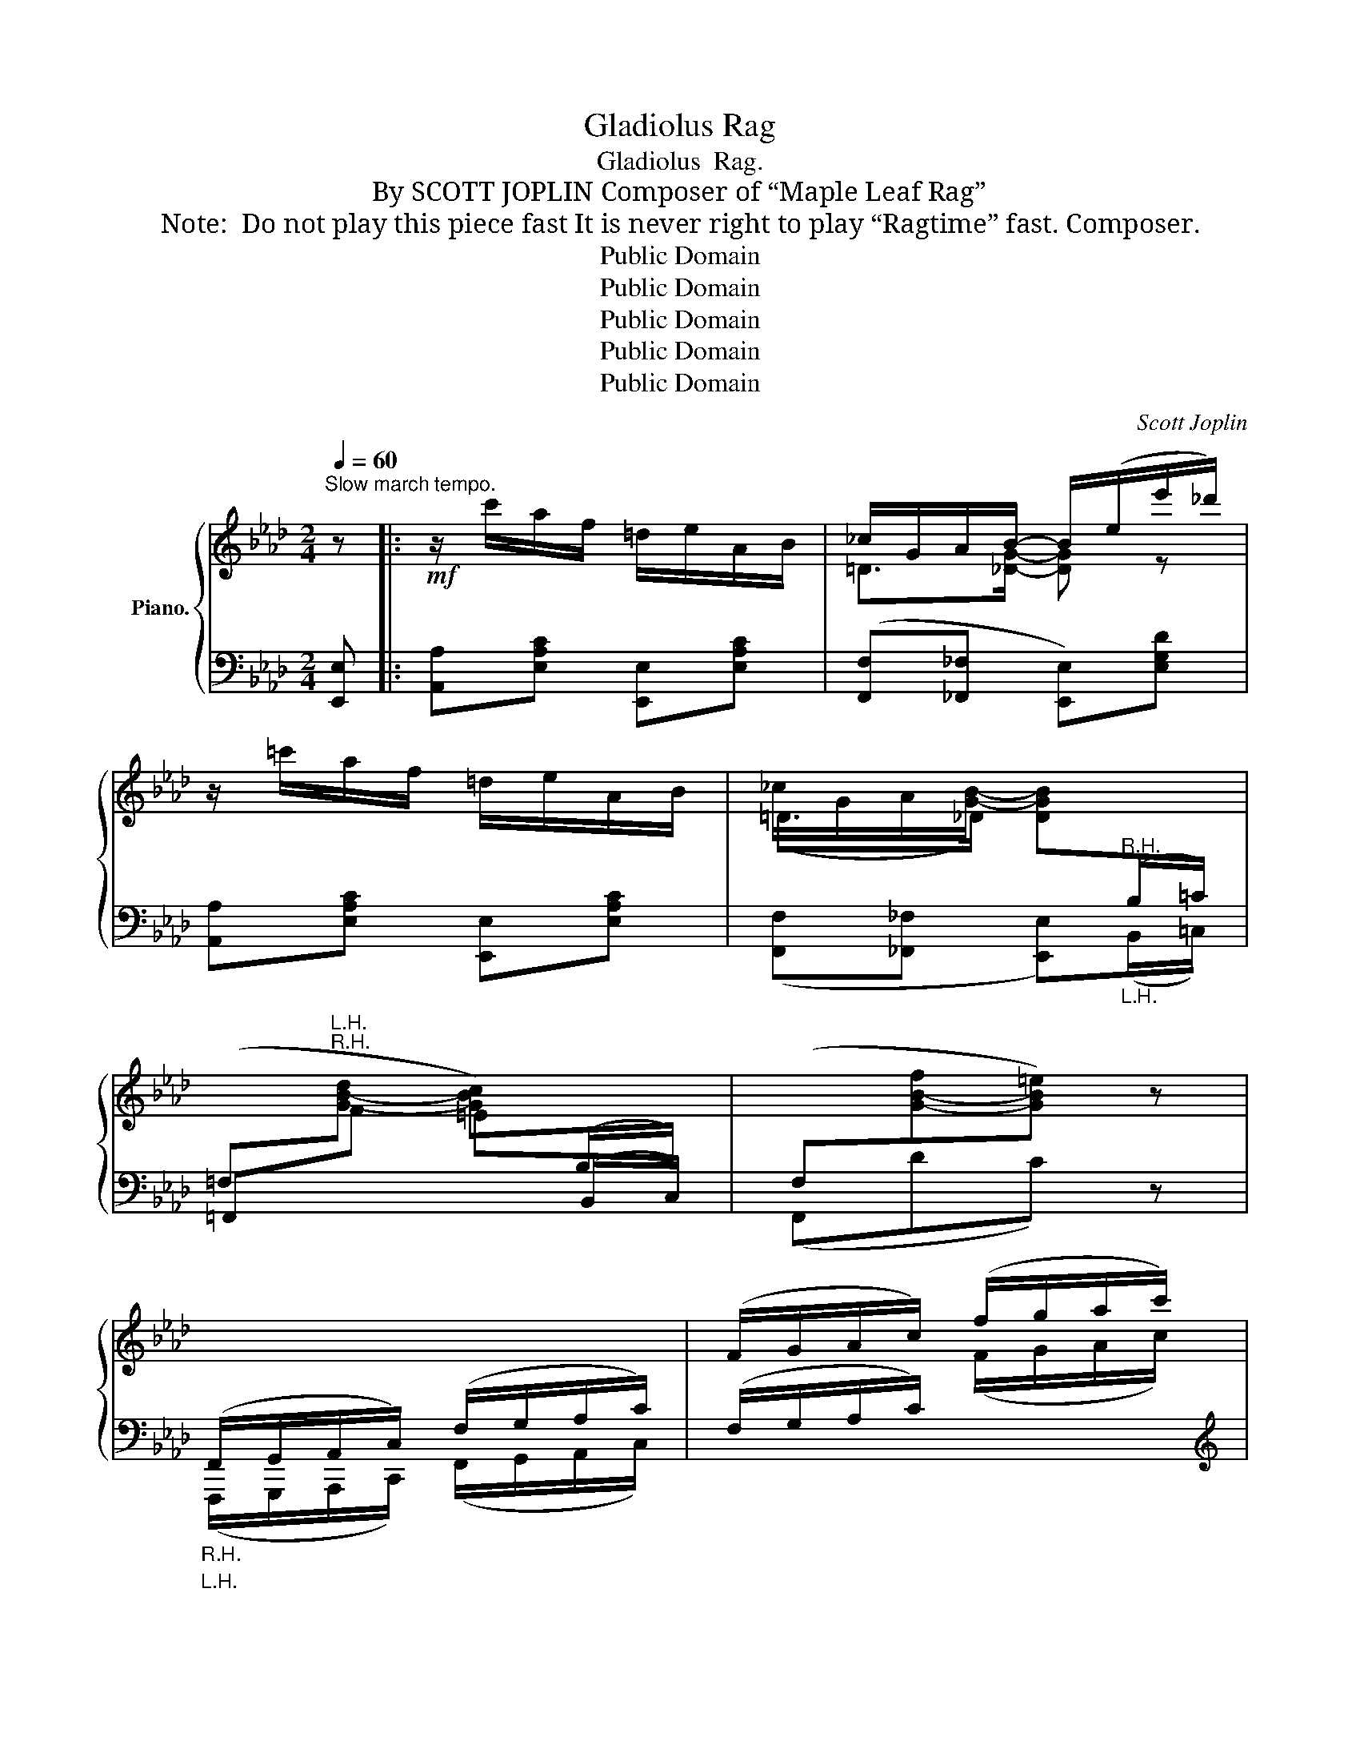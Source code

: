 X:1
T:Gladiolus Rag
T:Gladiolus  Rag.
T:By SCOTT JOPLIN Composer of “Maple Leaf Rag”
T:Note:  Do not play this piece fast It is never right to play “Ragtime” fast. Composer.
T:Public Domain
T:Public Domain
T:Public Domain
T:Public Domain
T:Public Domain
C:Scott Joplin
Z:Public Domain
%%score { ( 1 3 ) | ( 2 4 ) }
L:1/8
Q:1/4=60
M:2/4
K:Ab
V:1 treble nm="Piano."
V:3 treble 
V:2 bass 
V:4 bass 
V:1
"^Slow march tempo." z |:!mf! z/ c'/a/f/ =d/e/A/B/ | _c/G/A/B/- B/(e/e'/_d'/) | %3
 z/ =c'/a/f/ =d/e/A/B/ | (_c/G/A/[GB]/-) [DGB]"^R.H."[I:staff +1](B,/=C/) | %5
 (=F,"^R.H."[I:staff -1][G-B-d] [GBc])[I:staff +1](B,/C/) | (F,[I:staff -1][G-B-f][GB=e]) z | %7
"_R.H."[I:staff +1] (F,,/G,,/A,,/C,/) (F,/G,/A,/C/) |[I:staff -1] (F/G/A/c/) (f/g/a/c'/) | %9
 [ff'][gg']/[ff']/- [ff']/[gg']/[ff']/[ff']/- | ([ff']/e'/c'/b/) a/e'd'/- | d'/(b/b'/a'/) a/c'f'/ | %12
 (e'/b/=b/c'/-) c'/(=d/e/)[Ff]/- | [Ff][Gg]/[Ff]/- [Ff]/[Gg]/[Ff]/[Ff]/- | [Ff]/(e/c/B/) A/ed/- | %15
 (d/B/b/a/) c/[Af]e/ |1 (A/B/)[GB] [CA] z :|2 (A/B/)[GB] [CA]!^!e |:!f! z/ (g/b/d'/) [gf']/e'd'/ | %19
 (e/g/b/[ege']/-) [ege']/[Gdg]/[Ada]/[Bdb]/ | [=B=d=b]/[cec'][Bdb]/ [cec'][Bdb]/[cec']/- | %21
 [cec']3 [ce] |!mf! [d=e]/[df][Bd]/- [Bd]2 | [d=e]/[df][Bd]/- [Bd]2 | [c=e]/[cf]g/ [cf]/(c/_e/a/ | %25
!<(! [cec']4)!<)! |!f! z/ (g/b/d'/) [gf']/e'd'/ | e/g/b/[ege']/- [ege']/[Gdg]/[Ada]/[Bdb]/ | %28
 [=B=d=b]/[cec'][c=ec']/- [cec']/[eg]/[cegc'] | [cfac'][cc']/f/ a/[cfac'][_dfc']/- | %30
 [dfc']>(b a/f/d) | [cec']>(b a/e/c) | [d=e]/[df]g/ ([df]/G/B/_e/) |1 A3 e :|2 A{/=d}e z2 || %35
!mf! z/ c'/a/f/ =d/e/A/B/ | _c/G/A/B/- B/(e/e'/_d'/) | z/ =c'/a/f/ =d/e/A/B/ | %38
 (_c/G/A/B/-) B"^R.H."[I:staff +1](B,/=C/) | %39
 (=F,"^R.H."[I:staff -1][G-B-d] [GBc])[I:staff +1](B,/C/) | (F,[I:staff -1][G-B-f][GB=e]) z | %41
"_R.H."[I:staff +1] (F,,/G,,/A,,/C,/) (F,/G,/A,/C/) |[I:staff -1] (F/G/A/c/) (f/g/a/c'/) | %43
 [ff'][gg']/[ff']/- [ff']/[gg']/[ff']/[ff']/- | ([ff']/e'/c'/b/ a/)e'd'/- | d'/(b/b'/a'/) a/c'f'/ | %46
 (e'/b/=b/c'/-) (c'/=d/e/[Ff]/-) | [Ff][Gg]/[Ff]/- [Ff]/[Gg]/[Ff]/[Ff]/- | ([Ff]/e/c/B/ A/)ed/- | %49
 d/(B/b/a/) c/[Af]e/ | (A/B/)[GB] [CA] ||[K:Db] [Aa] |: %52
!mp! [Adfa]/d/f/[Bdgb]/- [Bdgb]/[cc']/[dd']/[ee']/ | %53
 ([ff']/[aa']/[ff']/[ee']/ [dd']/[Bb]/[Aa]/[Ff]/) | f/eG/- G/f/e | e/dF/- F/e/d | %56
 (c/A/c/d/-) [EBd]/=E/[EBc] | (c/A/c/=B/-) [FAB][_FA_B] | (A/e/_f) [=Gdf][_Gde] | %59
 [Gce][Acea]/c/ e/[Acea][Ad=fa]/- | [Adfa]/d/f/[Bdgb]/- [Bdgb]/[cc']/[dd']/[ee']/ | %61
 ([ff']/[aa']/[ff']/[ee']/ [dd']/[Bb]/[Aa]/[Ff]/) |!<(! F/[=Acf]F/ [Acf]!<)!F/[Bdf]/- | %63
!<(! [Bdf]/[=A=a]/[Bb]/[cc']/ [dd']/[ee']/[f_c'f']!<)! |!mf! [gbf']>(e' d'/b/g) | %65
 [faf']>(e' d'/a/f) | f/eG/- G/f/e |1 [FAd]2 [Acea]2 :|2 [FAd]3 !^![dfad'] |: %69
!f!"^sostenuto sempre" d'>d'- d'd'- | d'<d' d'b | a>a- aa- | a<a a=g | _g>g- gg- | g<g ge' | %75
 [eae']/[dad'][d=ec']/- [dec'][deb] | [dfa]3 !^![dfad'] | d'>d'- d'd'- | d'<d' d'b | a>a- aa- | %80
 a<a af | z/ (d/_F/__B/) _f/[_FA_c]d/- | (d/_F/__B/_f/ [=FAd=f]2) | f/eG/- G/f/e |1 %84
 [FAd]3 !^![dfad'] :|2 [FAd]2 !fermata![dfad'] |] %86
V:2
 [E,,E,] |: [A,,A,][E,A,C] [E,,E,][E,A,C] | ([F,,F,][_F,,_F,] [E,,E,])[E,G,D] | %3
 [A,,A,][E,A,C] [E,,E,][E,A,C] | ([F,,F,][_F,,_F,] [E,,E,])"_L.H."(B,,/=C,/) | %5
 =F,,"^L.H."[I:staff -1]F =E[I:staff +1](B,,/C,/) | (F,,DC) z | %7
"_L.H." (F,,,/G,,,/A,,,/C,,/) (F,,/G,,/A,,/C,/) | (F,/G,/A,/C/)[I:staff -1] (F/G/A/c/) | %9
[I:staff +1][K:treble] [=DFA=B][DFAB] [DFAB][DFAB] | [EAc][EAc] [_GAc][GAc] | %11
 [FAd][_FAd] [EAc][EAc] | [EGd][EGd] [EAc][EAc] | %13
[K:bass] [=D,F,A,=B,][D,F,A,B,] [D,F,A,B,][D,F,A,B,] | [E,A,C][E,A,C] [_G,A,C][G,A,C] | %15
 [F,A,D][_F,A,D] [E,A,C][E,A,C] |1 [=F,,=F,][E,,E,] [A,,A,][E,,E,] :|2 %17
 [=F,,=F,][E,,E,] [A,,A,]!^![=A,,=A,] |: [B,,B,][E,G,D] [E,,E,][E,G,D] | %19
 [G,,G,][E,G,D] [E,,E,][E,G,D] | [A,,A,][E,A,C] [E,,E,][E,A,C] | %21
 [A,,A,]/[G,,G,]/[A,,A,]/[C,C]/!>(! [E,E][=A,,=A,]!>)! | %22
 [B,,B,][E,G,D] [E,,E,]/[=E,,=E,]/[F,,F,]/[^F,,^F,]/ | %23
 [G,,G,][_E,G,D] [_E,,_E,]/[=E,,=E,]/[=F,,=F,]/[G,,G,]/ | [A,,A,][_E,A,C] [_E,,_E,][E,A,C] | %25
 [A,,A,]/[E,,E,]/[=E,,=E,]/[F,,F,]/ [^F,,^F,]/[G,,G,]/[A,,A,]/[=A,,=A,]/ | %26
 [B,,B,][E,G,D] [E,,E,][E,G,D] | [G,,G,][E,G,D] [E,,E,][E,G,D] | [A,,A,][E,A,C] [G,,G,][=E,B,C] | %29
 [F,,F,]([F,A,C] [F,,F,][_E,,_E,]) | ([D,,D,][F,A,D] [F,,F,][_F,,_F,]) | %31
 [E,,E,][E,A,C] [C,C][=A,,=A,] | [B,,B,][E,G,D] [E,,E,][E,G,D] |1 A,[E,,E,] [A,,A,][=A,,=A,] :|2 %34
 [_A,C] z{/=D} E[E,,E,] || [A,,A,][E,A,C] [E,,E,][E,A,C] | ([F,,F,][_F,,_F,] [E,,E,])[E,G,D] | %37
 [A,,A,][E,A,C] [E,,E,][E,A,C] | ([F,,F,][_F,,_F,] [E,,E,])"_L.H."(B,,/=C,/) | %39
 =F,,"^L.H."[I:staff -1]F =E[I:staff +1](B,,/C,/) | (F,,DC) z | %41
"_L.H." (F,,,/G,,,/A,,,/C,,/) (F,,/G,,/A,,/C,/) | (F,/G,/A,/C/)[I:staff -1] (F/G/A/c/) | %43
[I:staff +1][K:treble] [=DFA=B][DFAB] [DFAB][DFAB] | [EAc][EAc] [_GAc][GAc] | %45
 [FAd][_FAd] [EAc][EAc] | [EGd][EGd] [EAc][EAc] | %47
[K:bass] [=D,F,A,=B,][D,F,A,B,] [D,F,A,B,][D,F,A,B,] | [E,A,C][E,A,C] [_G,A,C][G,A,C] | %49
 [F,A,D][_F,A,D] [E,A,C][E,A,C] | [=F,,=F,][E,,E,] [A,,A,] ||[K:Db] z |: %52
!ped! [D,,D,][F,A,D]!ped-up!!ped! [G,,G,][G,B,D]!ped-up! | %53
!ped! [D,,D,][F,A,D] [F,,F,][F,A,D]!ped-up! | %54
!ped! [A,,,A,,][G,A,C]!ped-up!!ped! [C,,C,][G,A,C]!ped-up! | %55
!ped! [D,,D,][F,A,D]!ped-up!!ped! [D,,D,][B,,,B,,]!ped-up! | %56
!ped! [C,,C,][F,A,C]!ped-up!!ped! [=G,,=G,][C,,C,]!ped-up! | [F,,F,][_E,_E] [=D,=D][_D,_D] | %58
 [C,C][_C,_C] [B,,B,][__B,,__B,] | [A,,A,][G,,G,] [F,,F,][E,,E,] | %60
!ped! [D,,D,][F,A,D]!ped-up!!ped! [G,,G,][G,B,D]!ped-up! | %61
!ped! [D,,D,][F,A,D] [F,,F,][F,A,D]!ped-up! |!ped! [F,,F,][F,=A,CE] [C,C][F,A,CE]!ped-up! | %63
 [B,,B,][F,B,D] [B,,B,][_A,,_A,] |!ped! [G,,G,][B,DG]!ped-up!!ped! [B,,B,][__B,,__B,]!ped-up! | %65
!ped! [A,,A,][A,DF] [F,,F,][A,,A,]!ped-up! | %66
!ped! [A,,,A,,][G,A,C]!ped-up!!ped! [A,,,A,,][G,A,C]!ped-up! |1 %67
 [D,,D,][A,,A,]/[B,,B,]/- [B,,B,]/[A,,A,]/[G,,G,]/[E,,E,]/ :|2 %68
 [D,,D,]!<(!!^![D,D] !^![C,C]!^![_C,_C]!<)! |:"^legato" [B,,B,][B,DG] [G,,G,][=A,,=A,] | %70
 [B,,B,][B,DG] [B,,B,][G,,G,] | [F,,F,][A,DF] [A,DF][A,,,A,,] | [D,,D,][A,DF] [F,,F,][=E,,=E,] | %73
 [_E,,_E,][A,C_E] [A,,,A,,][=D,,=D,] | [E,,E,][A,CE] [A,,A,][G,,G,] | %75
 [F,,F,][A,DF] (=G,/B,/D/=E/) | F!^![D,D] !^![C,C]!^![_C,_C] | [B,,B,][B,DG] [G,,G,][=A,,=A,] | %78
 [B,,B,][B,DG] [B,,B,][G,,G,] | [F,,F,][A,DF] [A,DF][A,,,A,,] | [D,,D,][A,DF] [F,,F,][A,,A,] | %81
 [__B,,__B,][_F,B,D] [A,,A,][F,A,_C] | [__B,,__B,][_F,B,D] (A,,/D,/=F,/A,/) | %83
 A,,[G,A,C] [A,,,A,,][G,A,C] |1 [D,,D,]!^![D,D] !^![C,C]!^![_C,_C] :|2 [D,,D,]{/=G,,}A,,D,, |] %86
V:3
 x |: x4 | =D>[_DG]- [DG] z | x4 | =D>_D- x2 | x4 | x4 | x4 | x4 | x4 | x4 | x4 | x4 | x4 | x4 | %15
 x4 |1 =D_D x2 :|2 =D_D x2 |: x4 | x4 | x4 | x4 | x4 | x4 | x4 | x4 | x4 | x4 | x4 | x4 | x4 | x4 | %32
 x4 |1 x4 :|2 x4 || x4 | =D>[_DG]- [DG] z | x4 | =D>[_DG]- [DG] x | x4 | x4 | x4 | x4 | x4 | x4 | %45
 x4 | x4 | x4 | x4 | x4 | =D_D x ||[K:Db] x |: x4 | x4 | [Gc]>G G[Gc] | [FA]>F F[FB] | %56
 [FA]>[=EB]- x2 | [FA]>[FA]- x2 | E[A_c] x2 | x4 | x4 | x4 | x4 | x4 | x4 | x4 | [Gc]>G G[Gc] |1 %67
 x4 :|2 x4 |: d'/[dgb]d'/ [egb]d'/[fgb]/- | [fgb]/d'/[egb] [dgb][Bdg] | a/[Adf]a/ [Bdf]a/[cdf]/- | %72
 [cdf]/a/[Bdf] [Adf][=GBd] | g/[_Gce]g/ [Ace]g/[Bce]/- | [Bce][Ace] [Gce][eac'] | x4 | x4 | %77
 d'/[dgb]d'/ [egb]d'/[fgb]/- | [fgb]/d'/[egb] [dgb][Bdg] | a/[Adf]a/ [Bdf]a/[cdf]/- | %80
 [cdf]/a/[Bdf] [Adf][FAd] | x2 _f>d | x4 | [Gc]>G- G[Gc] |1 x4 :|2 x3 |] %86
V:4
 x |: x4 | x4 | x4 | x4 | x4 | x4 | x4 | x4 |[K:treble] x4 | x4 | x4 | x4 |[K:bass] x4 | x4 | x4 |1 %16
 x4 :|2 x4 |: x4 | x4 | x4 | x4 | x4 | x4 | x4 | x4 | x4 | x4 | x4 | x4 | x4 | x4 | x4 |1 C3 z :|2 %34
 x4 || x4 | x4 | x4 | x4 | x4 | x4 | x4 | x4 |[K:treble] x4 | x4 | x4 | x4 |[K:bass] x4 | x4 | x4 | %50
 x3 ||[K:Db] x |: x4 | x4 | x4 | x4 | x4 | x4 | x4 | x4 | x4 | x4 | x4 | x4 | x4 | x4 | x4 |1 %67
 x4 :|2 x4 |: x4 | x4 | x4 | x4 | x4 | x4 | x4 | x4 | x4 | x4 | x4 | x4 | x4 | x4 | x4 |1 x4 :|2 %85
 x3 |] %86

